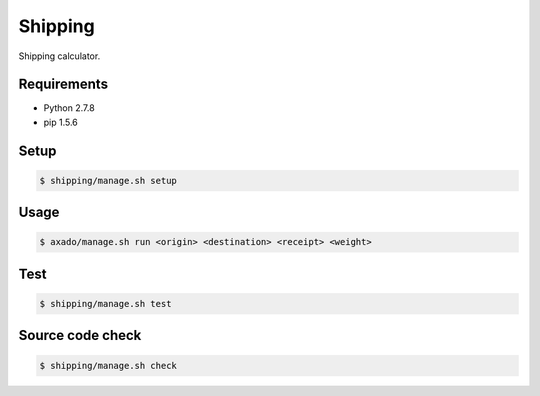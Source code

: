 Shipping
========

Shipping calculator.

Requirements
------------

- Python 2.7.8
- pip 1.5.6

Setup
-----

.. code-block:: bash

    $ shipping/manage.sh setup

Usage
-----

.. code-block:: bash

    $ axado/manage.sh run <origin> <destination> <receipt> <weight>

Test
----

.. code-block:: bash

    $ shipping/manage.sh test

Source code check
-----------------

.. code-block:: bash

    $ shipping/manage.sh check
